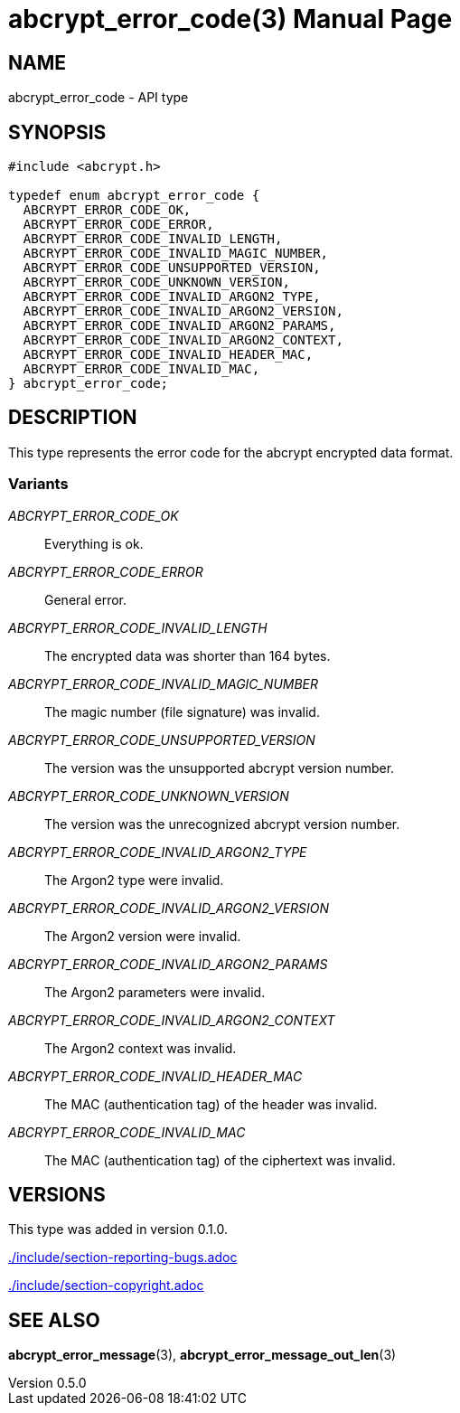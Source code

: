 // SPDX-FileCopyrightText: 2024 Shun Sakai
//
// SPDX-License-Identifier: CC-BY-4.0

= abcrypt_error_code(3)
// Specify in UTC.
:docdate: 2024-12-07
:revnumber: 0.5.0
:doctype: manpage
:mansource: abcrypt-capi {revnumber}
:manmanual: Library Functions Manual
ifndef::site-gen-antora[:includedir: ./include]

== NAME

abcrypt_error_code - API type

== SYNOPSIS

[source,c]
----
#include <abcrypt.h>

typedef enum abcrypt_error_code {
  ABCRYPT_ERROR_CODE_OK,
  ABCRYPT_ERROR_CODE_ERROR,
  ABCRYPT_ERROR_CODE_INVALID_LENGTH,
  ABCRYPT_ERROR_CODE_INVALID_MAGIC_NUMBER,
  ABCRYPT_ERROR_CODE_UNSUPPORTED_VERSION,
  ABCRYPT_ERROR_CODE_UNKNOWN_VERSION,
  ABCRYPT_ERROR_CODE_INVALID_ARGON2_TYPE,
  ABCRYPT_ERROR_CODE_INVALID_ARGON2_VERSION,
  ABCRYPT_ERROR_CODE_INVALID_ARGON2_PARAMS,
  ABCRYPT_ERROR_CODE_INVALID_ARGON2_CONTEXT,
  ABCRYPT_ERROR_CODE_INVALID_HEADER_MAC,
  ABCRYPT_ERROR_CODE_INVALID_MAC,
} abcrypt_error_code;
----

== DESCRIPTION

This type represents the error code for the abcrypt encrypted data format.

=== Variants

_ABCRYPT_ERROR_CODE_OK_::

  Everything is ok.

_ABCRYPT_ERROR_CODE_ERROR_::

  General error.

_ABCRYPT_ERROR_CODE_INVALID_LENGTH_::

  The encrypted data was shorter than 164 bytes.

_ABCRYPT_ERROR_CODE_INVALID_MAGIC_NUMBER_::

  The magic number (file signature) was invalid.

_ABCRYPT_ERROR_CODE_UNSUPPORTED_VERSION_::

  The version was the unsupported abcrypt version number.

_ABCRYPT_ERROR_CODE_UNKNOWN_VERSION_::

  The version was the unrecognized abcrypt version number.

_ABCRYPT_ERROR_CODE_INVALID_ARGON2_TYPE_::

  The Argon2 type were invalid.

_ABCRYPT_ERROR_CODE_INVALID_ARGON2_VERSION_::

  The Argon2 version were invalid.

_ABCRYPT_ERROR_CODE_INVALID_ARGON2_PARAMS_::

  The Argon2 parameters were invalid.

_ABCRYPT_ERROR_CODE_INVALID_ARGON2_CONTEXT_::

  The Argon2 context was invalid.

_ABCRYPT_ERROR_CODE_INVALID_HEADER_MAC_::

  The MAC (authentication tag) of the header was invalid.

_ABCRYPT_ERROR_CODE_INVALID_MAC_::

  The MAC (authentication tag) of the ciphertext was invalid.

== VERSIONS

This type was added in version 0.1.0.

ifndef::site-gen-antora[include::{includedir}/section-reporting-bugs.adoc[]]
ifdef::site-gen-antora[include::partial$man/man3/include/section-reporting-bugs.adoc[]]

ifndef::site-gen-antora[include::{includedir}/section-copyright.adoc[]]
ifdef::site-gen-antora[include::partial$man/man3/include/section-copyright.adoc[]]

== SEE ALSO

*abcrypt_error_message*(3), *abcrypt_error_message_out_len*(3)
